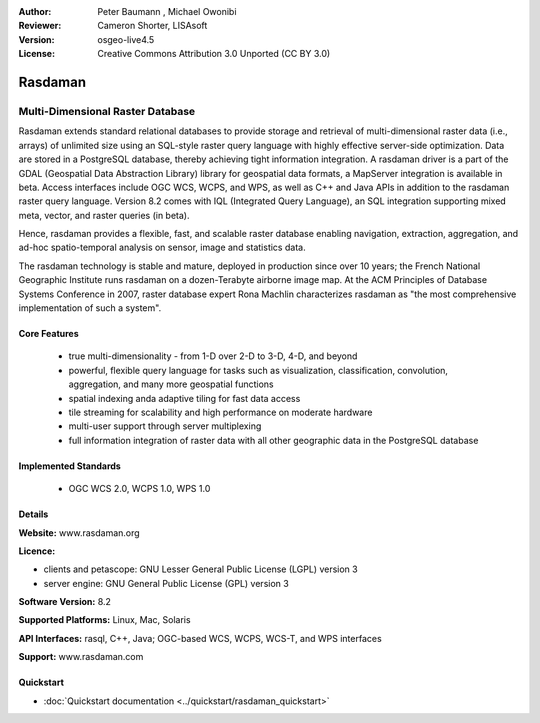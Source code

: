 :Author: Peter Baumann , Michael Owonibi
:Reviewer: Cameron Shorter, LISAsoft
:Version: osgeo-live4.5
:License: Creative Commons Attribution 3.0 Unported (CC BY 3.0)

.. _rasdaman-overview:

.. image:: ../../images/project_logos/logo-rasdaman.png
 :scale: 100 %
 :alt: project logo
  :align: right
  :target: http://rasdaman.org


********
Rasdaman
********

Multi-Dimensional Raster Database
=================================

Rasdaman extends standard relational databases to provide storage and retrieval of multi-dimensional raster data (i.e., arrays) of unlimited size using an SQL-style raster query language with highly effective server-side optimization. Data are stored in a PostgreSQL database, thereby achieving tight information integration. A rasdaman driver is a part of the GDAL (Geospatial Data Abstraction Library) library for geospatial data formats, a MapServer integration is available in beta.
Access interfaces include OGC WCS, WCPS, and WPS, as well as C++ and Java APIs in addition to the rasdaman raster query language.
Version 8.2 comes with IQL (Integrated Query Language), an SQL integration supporting mixed meta, vector, and raster queries (in beta).

Hence, rasdaman provides a flexible, fast, and scalable raster database enabling navigation, extraction, aggregation, and ad-hoc spatio-temporal analysis on sensor, image and statistics data.

The rasdaman technology is stable and mature, deployed in production since over 10 years; the French National Geographic Institute runs rasdaman on a dozen-Terabyte airborne image map. At the ACM Principles of Database Systems Conference in 2007, raster database expert Rona Machlin characterizes rasdaman as "the most comprehensive implementation of such a system".

.. image:: ../../images/screenshots/800x600/rasdaman_apps_collage.jpg
  :scale: 100 %
  :align: right

Core Features
-------------

    * true multi-dimensionality - from 1-D over 2-D to 3-D, 4-D, and beyond
    * powerful, flexible query language for tasks such as visualization, classification, convolution, aggregation, and many more geospatial functions
    * spatial indexing anda adaptive tiling for fast data access
    * tile streaming for scalability and high performance on moderate hardware
    * multi-user support through server multiplexing
    * full information integration of raster data with all other geographic data in the PostgreSQL database

Implemented Standards
---------------------

    * OGC WCS 2.0, WCPS 1.0, WPS 1.0

Details
-------

**Website:** www.rasdaman.org

**Licence:**

* clients and petascope: GNU Lesser General Public License (LGPL) version 3
* server engine: GNU General Public License (GPL) version 3

**Software Version:** 8.2

**Supported Platforms:** Linux, Mac, Solaris

**API Interfaces:** rasql, C++, Java; OGC-based WCS, WCPS, WCS-T, and WPS interfaces

**Support:**  www.rasdaman.com

Quickstart
----------

* :doc:`Quickstart documentation <../quickstart/rasdaman_quickstart>`


